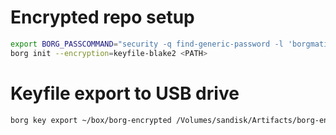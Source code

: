 * Encrypted repo setup

#+BEGIN_SRC sh
  export BORG_PASSCOMMAND="security -q find-generic-password -l 'borgmatic version1' -w"
  borg init --encryption=keyfile-blake2 <PATH>
#+END_SRC

* Keyfile export to USB drive

#+BEGIN_SRC sh
borg key export ~/box/borg-encrypted /Volumes/sandisk/Artifacts/borg-encrypted.key
#+END_SRC

#+RESULTS:

